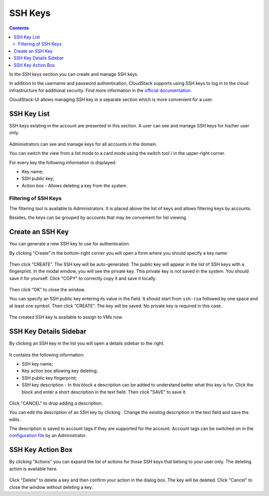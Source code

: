 .. _SSH_Keys:

SSH Keys
-----------------
.. Contents::

In the *SSH keys* section you can create and manage SSH keys. 

In addition to the username and password authentication, CloudStack supports using SSH keys to log in to the cloud infrastructure for additional security. Find more information in the `official documentation <http://docs.cloudstack.apache.org/projects/cloudstack-administration/en/latest/virtual_machines.html?highlight=keys#using-ssh-keys-for-authentication>`_.

CloudStack-UI allows managing SSH key in a separate section which is more convenient for a user.

SSH Key List
~~~~~~~~~~~~~~~~

SSH keys existing in the account are presented in this section. A user can see and manage SSH keys for his/her user only. 

.. figure:: _static/SSH_List.png

Administrators can see and manage keys for all accounts in the domain.

You can switch the view from a list mode to a card mode using the switch tool |view icon|/|box icon| in the upper-right corner.

For every key the following information is displayed:

- Key name;  
- SSH public key;
- Action box - Allows deleting a key from the system.

Filtering of SSH Keys
"""""""""""""""""""""""""

The filtering tool is available to Administrators. It is placed above the list of keys and allows filtering keys by accounts.

Besides, the keys can be grouped by accounts that may be convenient for list viewing.

.. figure:: _static/SSH_AdminFiltering.png

Create an SSH Key
~~~~~~~~~~~~~~~~~
You can generate a new SSH key to use for authentication.

By clicking “Create” |create icon| in the bottom-right corner you will open a form where you should specify a key name:

.. figure:: _static/SSH_Create.png

Then click “CREATE”. The SSH key will be auto-generated. The public key will appear in the list of SSH keys with a fingerprint. In the modal window, you will see the private key. This private key is not saved in the system. You should save it for yourself. Click "COPY" to correctly copy it and save it locally.

.. figure:: _static/SSH_Copy.png

Then click “OK” to close the window. 

You can specify an SSH public key entering its value in the field. It should start from ``ssh-rsa`` followed by one space and at least one symbol. Then click “CREATE”. The key will be saved. No private key is required in this case.

.. figure:: _static/SSH_EnterKey.png

The created SSH key is available to assign to VMs now.

SSH Key Details Sidebar
~~~~~~~~~~~~~~~~~~~~~~~~~

By clicking an SSH key in the list you will open a details sidebar to the right. 

.. figure:: _static/SSH_Details1.png

It contains the following information:

- SSH key name;
- Key action box allowing key deleting;
- SSH public key fingerprint;
- SSH key description - In this block a description can be added to understand better what this key is for. Click the block and enter a short description in the text field. Then click "SAVE" to save it.

.. figure:: _static/SSH_Details_EditDescr.png

Click "CANCEL" to drop adding a description.

You can edit the description of an SSH key by clicking |edit icon|. Change the existing description in the text field and save the edits.

The description is saved to account tags if they are supported for the account. Account tags can be switched on in the `configuration file <https://github.com/bwsw/cloudstack-ui/blob/master/config-guide.md>`_ by an Administrator.

SSH Key Action Box
~~~~~~~~~~~~~~~~~~~~
By clicking "Actions" |actions icon| you can expand the list of actions for those SSH keys that belong to your user only. The deleting action is available here.

.. figure:: _static/SSH_ActionBox.png

Click "Delete" to delete a key and then confirm your action in the dialog box. The key will be deleted. Click "Cancel" to close the window without deleting a key.

.. |bell icon| image:: _static/bell_icon.png
.. |refresh icon| image:: _static/refresh_icon.png
.. |view icon| image:: _static/view_list_icon.png
.. |view| image:: _static/view_icon.png
.. |actions icon| image:: _static/actions_icon.png
.. |edit icon| image:: _static/edit_icon.png
.. |box icon| image:: _static/box_icon.png
.. |create icon| image:: _static/create_icon.png
.. |copy icon| image:: _static/copy_icon.png
.. |color picker| image:: _static/color-picker_icon.png
.. |adv icon| image:: _static/adv_icon.png

